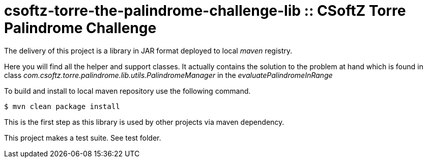 = csoftz-torre-the-palindrome-challenge-lib :: CSoftZ Torre Palindrome Challenge

The delivery of this project is a library in JAR format deployed to local _maven_ registry.

Here you will find all the helper and support classes. It actually contains the solution to the problem at hand
which is found in class _com.csoftz.torre.palindrome.lib.utils.PalindromeManager_ in the _evaluatePalindromeInRange_

To build and install to local maven repository use the following command.

[source, terminal]
----
$ mvn clean package install
----

This is the first step as this library is used by other projects via maven dependency.

This project makes a test suite.
See test folder.